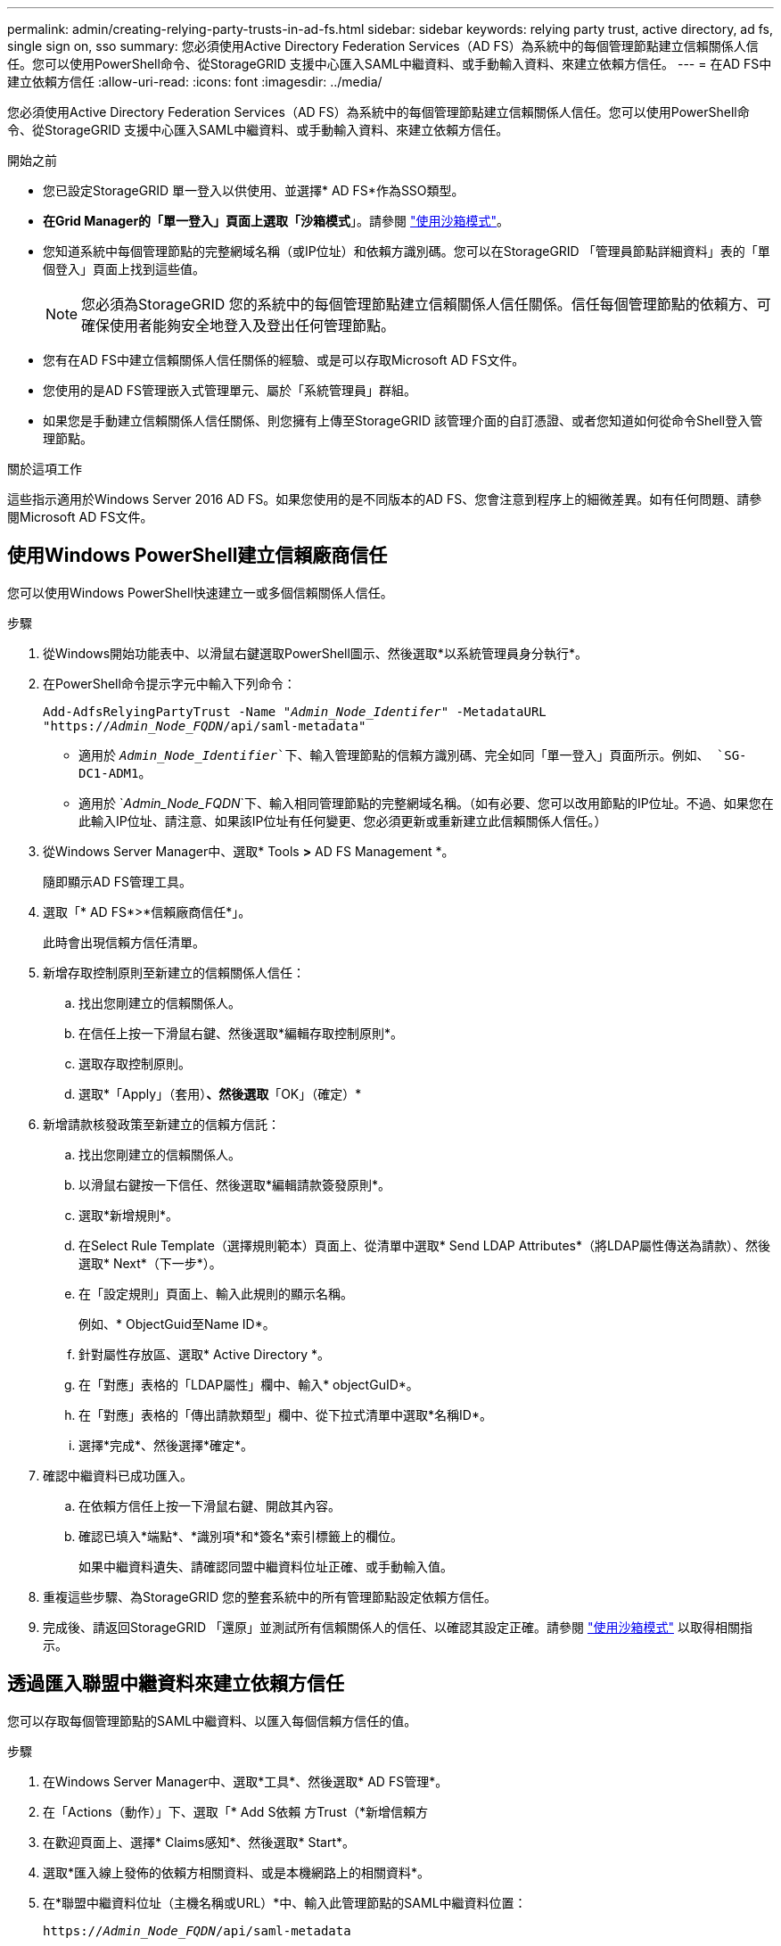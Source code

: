 ---
permalink: admin/creating-relying-party-trusts-in-ad-fs.html 
sidebar: sidebar 
keywords: relying party trust, active directory, ad fs, single sign on, sso 
summary: 您必須使用Active Directory Federation Services（AD FS）為系統中的每個管理節點建立信賴關係人信任。您可以使用PowerShell命令、從StorageGRID 支援中心匯入SAML中繼資料、或手動輸入資料、來建立依賴方信任。 
---
= 在AD FS中建立依賴方信任
:allow-uri-read: 
:icons: font
:imagesdir: ../media/


[role="lead"]
您必須使用Active Directory Federation Services（AD FS）為系統中的每個管理節點建立信賴關係人信任。您可以使用PowerShell命令、從StorageGRID 支援中心匯入SAML中繼資料、或手動輸入資料、來建立依賴方信任。

.開始之前
* 您已設定StorageGRID 單一登入以供使用、並選擇* AD FS*作為SSO類型。
* *在Grid Manager的「單一登入」頁面上選取「沙箱模式*」。請參閱 link:../admin/using-sandbox-mode.html["使用沙箱模式"]。
* 您知道系統中每個管理節點的完整網域名稱（或IP位址）和依賴方識別碼。您可以在StorageGRID 「管理員節點詳細資料」表的「單個登入」頁面上找到這些值。
+

NOTE: 您必須為StorageGRID 您的系統中的每個管理節點建立信賴關係人信任關係。信任每個管理節點的依賴方、可確保使用者能夠安全地登入及登出任何管理節點。

* 您有在AD FS中建立信賴關係人信任關係的經驗、或是可以存取Microsoft AD FS文件。
* 您使用的是AD FS管理嵌入式管理單元、屬於「系統管理員」群組。
* 如果您是手動建立信賴關係人信任關係、則您擁有上傳至StorageGRID 該管理介面的自訂憑證、或者您知道如何從命令Shell登入管理節點。


.關於這項工作
這些指示適用於Windows Server 2016 AD FS。如果您使用的是不同版本的AD FS、您會注意到程序上的細微差異。如有任何問題、請參閱Microsoft AD FS文件。



== 使用Windows PowerShell建立信賴廠商信任

您可以使用Windows PowerShell快速建立一或多個信賴關係人信任。

.步驟
. 從Windows開始功能表中、以滑鼠右鍵選取PowerShell圖示、然後選取*以系統管理員身分執行*。
. 在PowerShell命令提示字元中輸入下列命令：
+
`Add-AdfsRelyingPartyTrust -Name "_Admin_Node_Identifer_" -MetadataURL "https://_Admin_Node_FQDN_/api/saml-metadata"`

+
** 適用於 `_Admin_Node_Identifier_`下、輸入管理節點的信賴方識別碼、完全如同「單一登入」頁面所示。例如、 `SG-DC1-ADM1`。
** 適用於 `_Admin_Node_FQDN_`下、輸入相同管理節點的完整網域名稱。（如有必要、您可以改用節點的IP位址。不過、如果您在此輸入IP位址、請注意、如果該IP位址有任何變更、您必須更新或重新建立此信賴關係人信任。）


. 從Windows Server Manager中、選取* Tools *>* AD FS Management *。
+
隨即顯示AD FS管理工具。

. 選取「* AD FS*>*信賴廠商信任*」。
+
此時會出現信賴方信任清單。

. 新增存取控制原則至新建立的信賴關係人信任：
+
.. 找出您剛建立的信賴關係人。
.. 在信任上按一下滑鼠右鍵、然後選取*編輯存取控制原則*。
.. 選取存取控制原則。
.. 選取*「Apply」（套用）*、然後選取*「OK」（確定）*


. 新增請款核發政策至新建立的信賴方信託：
+
.. 找出您剛建立的信賴關係人。
.. 以滑鼠右鍵按一下信任、然後選取*編輯請款簽發原則*。
.. 選取*新增規則*。
.. 在Select Rule Template（選擇規則範本）頁面上、從清單中選取* Send LDAP Attributes*（將LDAP屬性傳送為請款）、然後選取* Next*（下一步*）。
.. 在「設定規則」頁面上、輸入此規則的顯示名稱。
+
例如、* ObjectGuid至Name ID*。

.. 針對屬性存放區、選取* Active Directory *。
.. 在「對應」表格的「LDAP屬性」欄中、輸入* objectGuID*。
.. 在「對應」表格的「傳出請款類型」欄中、從下拉式清單中選取*名稱ID*。
.. 選擇*完成*、然後選擇*確定*。


. 確認中繼資料已成功匯入。
+
.. 在依賴方信任上按一下滑鼠右鍵、開啟其內容。
.. 確認已填入*端點*、*識別項*和*簽名*索引標籤上的欄位。
+
如果中繼資料遺失、請確認同盟中繼資料位址正確、或手動輸入值。



. 重複這些步驟、為StorageGRID 您的整套系統中的所有管理節點設定依賴方信任。
. 完成後、請返回StorageGRID 「還原」並測試所有信賴關係人的信任、以確認其設定正確。請參閱 link:using-sandbox-mode.html["使用沙箱模式"] 以取得相關指示。




== 透過匯入聯盟中繼資料來建立依賴方信任

您可以存取每個管理節點的SAML中繼資料、以匯入每個信賴方信任的值。

.步驟
. 在Windows Server Manager中、選取*工具*、然後選取* AD FS管理*。
. 在「Actions（動作）」下、選取「* Add S依賴 方Trust（*新增信賴方
. 在歡迎頁面上、選擇* Claims感知*、然後選取* Start*。
. 選取*匯入線上發佈的依賴方相關資料、或是本機網路上的相關資料*。
. 在*聯盟中繼資料位址（主機名稱或URL）*中、輸入此管理節點的SAML中繼資料位置：
+
`https://_Admin_Node_FQDN_/api/saml-metadata`

+
適用於 `_Admin_Node_FQDN_`下、輸入相同管理節點的完整網域名稱。（如有必要、您可以改用節點的IP位址。不過、如果您在此輸入IP位址、請注意、如果該IP位址有任何變更、您必須更新或重新建立此信賴關係人信任。）

. 完成「信賴方信任」精靈、儲存信賴方信任、然後關閉精靈。
+

NOTE: 輸入顯示名稱時、請使用管理節點的信賴方識別碼、如同網格管理器的「單一登入」頁面上所顯示的一樣。例如、 `SG-DC1-ADM1`。

. 新增報銷規則：
+
.. 以滑鼠右鍵按一下信任、然後選取*編輯請款簽發原則*。
.. 選擇*新增規則*：
.. 在Select Rule Template（選擇規則範本）頁面上、從清單中選取* Send LDAP Attributes*（將LDAP屬性傳送為請款）、然後選取* Next*（下一步*）。
.. 在「設定規則」頁面上、輸入此規則的顯示名稱。
+
例如、* ObjectGuid至Name ID*。

.. 針對屬性存放區、選取* Active Directory *。
.. 在「對應」表格的「LDAP屬性」欄中、輸入* objectGuID*。
.. 在「對應」表格的「傳出請款類型」欄中、從下拉式清單中選取*名稱ID*。
.. 選擇*完成*、然後選擇*確定*。


. 確認中繼資料已成功匯入。
+
.. 在依賴方信任上按一下滑鼠右鍵、開啟其內容。
.. 確認已填入*端點*、*識別項*和*簽名*索引標籤上的欄位。
+
如果中繼資料遺失、請確認同盟中繼資料位址正確、或手動輸入值。



. 重複這些步驟、為StorageGRID 您的整套系統中的所有管理節點設定依賴方信任。
. 完成後、請返回StorageGRID 「還原」並測試所有信賴關係人的信任、以確認其設定正確。請參閱 link:using-sandbox-mode.html["使用沙箱模式"] 以取得相關指示。




== 手動建立依賴方信任

如果您選擇不匯入依賴零件信任的資料、您可以手動輸入值。

.步驟
. 在Windows Server Manager中、選取*工具*、然後選取* AD FS管理*。
. 在「Actions（動作）」下、選取「* Add S依賴 方Trust（*新增信賴方
. 在歡迎頁面上、選擇* Claims感知*、然後選取* Start*。
. 選取*手動輸入依賴方的相關資料*、然後選取*下一步*。
. 完成信賴廠商信任精靈：
+
.. 輸入此管理節點的顯示名稱。
+
為確保一致性、請使用管理節點的信賴方識別碼、如同網格管理器的「單一登入」頁面上所顯示的一樣。例如、 `SG-DC1-ADM1`。

.. 跳過設定選用權杖加密憑證的步驟。
.. 在「設定 URL 」頁面上、選取 * 啟用 SAML 2.0 WebSSO 傳輸協定的支援 * 核取方塊。
.. 輸入管理節點的SAML服務端點URL：
+
`https://_Admin_Node_FQDN_/api/saml-response`

+
適用於 `_Admin_Node_FQDN_`下、輸入管理節點的完整網域名稱。（如有必要、您可以改用節點的IP位址。不過、如果您在此輸入IP位址、請注意、如果該IP位址有任何變更、您必須更新或重新建立此信賴關係人信任。）

.. 在「設定識別碼」頁面上、指定相同管理節點的信賴方識別碼：
+
`_Admin_Node_Identifier_`

+
適用於 `_Admin_Node_Identifier_`下、輸入管理節點的信賴方識別碼、完全如同「單一登入」頁面所示。例如、 `SG-DC1-ADM1`。

.. 檢閱設定、儲存信賴關係人信任、然後關閉精靈。
+
此時會出現「編輯請款核發原則」對話方塊。

+

NOTE: 如果對話方塊未出現、請以滑鼠右鍵按一下信任、然後選取*編輯請款簽發原則*。



. 若要啟動「請款規則」精靈、請選取*「新增規則*」：
+
.. 在Select Rule Template（選擇規則範本）頁面上、從清單中選取* Send LDAP Attributes*（將LDAP屬性傳送為請款）、然後選取* Next*（下一步*）。
.. 在「設定規則」頁面上、輸入此規則的顯示名稱。
+
例如、* ObjectGuid至Name ID*。

.. 針對屬性存放區、選取* Active Directory *。
.. 在「對應」表格的「LDAP屬性」欄中、輸入* objectGuID*。
.. 在「對應」表格的「傳出請款類型」欄中、從下拉式清單中選取*名稱ID*。
.. 選擇*完成*、然後選擇*確定*。


. 在依賴方信任上按一下滑鼠右鍵、開啟其內容。
. 在「*端點*」索引標籤上、設定單一登出（SLO）的端點：
+
.. 選擇* Add SAML（添加SAML）*。
.. 選擇*端點類型*>* SAML登出*。
.. 選擇* Binding（綁定）** Redirect*（重定向*）。
.. 在「*信任的URL*」欄位中、輸入此管理節點用於單一登出（SLO）的URL：
+
`https://_Admin_Node_FQDN_/api/saml-logout`

+
適用於 `_Admin_Node_FQDN_`下、輸入管理節點的完整網域名稱。（如有必要、您可以改用節點的IP位址。不過、如果您在此輸入IP位址、請注意、如果該IP位址有任何變更、您必須更新或重新建立此信賴關係人信任。）

.. 選擇*確定*。


. 在*簽名*索引標籤上、指定此信賴憑證方信任的簽名證書：
+
.. 新增自訂憑證：
+
*** 如果您有上傳至StorageGRID 該功能的自訂管理憑證、請選取該憑證。
*** 如果您沒有自訂憑證、請登入管理節點、前往 `/var/local/mgmt-api` 管理節點的目錄、然後新增 `custom-server.crt` 憑證檔案：
+
*附註：*使用管理節點的預設憑證 (`server.crt`）不建議使用。如果管理節點故障、當您恢復節點時、將會重新產生預設憑證、您將需要更新依賴方信任。



.. 選取*「Apply」（套用）*、然後選取*「OK」（確定）*。
+
依賴方屬性會儲存並關閉。



. 重複這些步驟、為StorageGRID 您的整套系統中的所有管理節點設定依賴方信任。
. 完成後、請返回StorageGRID 「還原」並測試所有信賴關係人的信任、以確認其設定正確。請參閱 link:using-sandbox-mode.html["使用沙箱模式"] 以取得相關指示。

